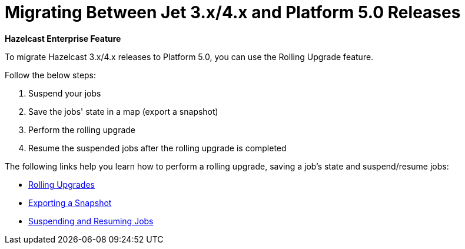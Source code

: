 = Migrating Between Jet 3.x/4.x and Platform 5.0 Releases

[blue]*Hazelcast Enterprise Feature*

To migrate Hazelcast 3.x/4.x releases to Platform 5.0,
you can use the Rolling Upgrade feature.

Follow the below steps:

. Suspend your jobs
. Save the jobs' state in a map (export a snapshot)
. Perform the rolling upgrade
. Resume the suspended jobs after the rolling upgrade is completed

The following links help you learn how to perform a rolling upgrade, saving a job's state and suspend/resume jobs:

* xref:maintain-cluster:rolling-upgrades.adoc[Rolling Upgrades]
* xref:pipelines:job-update.adoc#exporting-a-snapshot[Exporting a Snapshot]
* xref:pipelines:job-management.adoc#suspending-and-resuming-jobs[Suspending and Resuming Jobs]